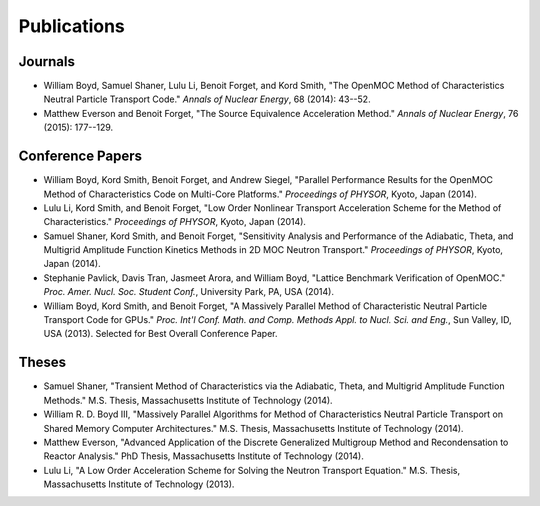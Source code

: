 .. _publications:

============
Publications
============


Journals
=========
- William Boyd, Samuel Shaner, Lulu Li, Benoit Forget, and Kord Smith, "The OpenMOC Method of Characteristics Neutral Particle Transport Code." *Annals of Nuclear Energy*, 68 (2014): 43--52.

- Matthew Everson and Benoit Forget, "The Source Equivalence Acceleration Method." *Annals of Nuclear Energy*, 76 (2015): 177--129.

Conference Papers
=================
- William Boyd, Kord Smith, Benoit Forget, and Andrew Siegel, "Parallel Performance Results for the OpenMOC Method of Characteristics Code on Multi-Core Platforms." *Proceedings of PHYSOR*, Kyoto, Japan (2014).

- Lulu Li, Kord Smith, and Benoit Forget, "Low Order Nonlinear Transport Acceleration Scheme for the Method of Characteristics." *Proceedings of PHYSOR*, Kyoto, Japan (2014).

- Samuel Shaner, Kord Smith, and Benoit Forget, "Sensitivity Analysis and Performance of the Adiabatic, Theta, and Multigrid Amplitude Function Kinetics Methods in 2D MOC Neutron Transport." *Proceedings of PHYSOR*, Kyoto, Japan (2014).

- Stephanie Pavlick, Davis Tran, Jasmeet Arora, and William Boyd, "Lattice Benchmark Verification of OpenMOC." *Proc. Amer. Nucl. Soc. Student Conf.*, University Park, PA, USA (2014).

- William Boyd, Kord Smith, and Benoit Forget, "A Massively Parallel Method of Characteristic Neutral Particle Transport Code for GPUs." *Proc. Int'l Conf. Math. and Comp. Methods Appl. to Nucl. Sci. and Eng.*, Sun Valley, ID, USA (2013). Selected for Best Overall Conference Paper.


Theses
======
- Samuel Shaner, "Transient Method of Characteristics via the Adiabatic, Theta, and Multigrid Amplitude Function Methods." M.S. Thesis, Massachusetts Institute of Technology (2014). 

- William R. D. Boyd III, "Massively Parallel Algorithms for Method of Characteristics Neutral Particle Transport on Shared Memory Computer Architectures." M.S. Thesis, Massachusetts Institute of Technology (2014). 

- Matthew Everson, "Advanced Application of the Discrete Generalized Multigroup Method and Recondensation to Reactor Analysis." PhD Thesis, Massachusetts Institute of Technology (2014).

- Lulu Li, "A Low Order Acceleration Scheme for Solving the Neutron Transport Equation." M.S. Thesis, Massachusetts Institute of Technology (2013).

